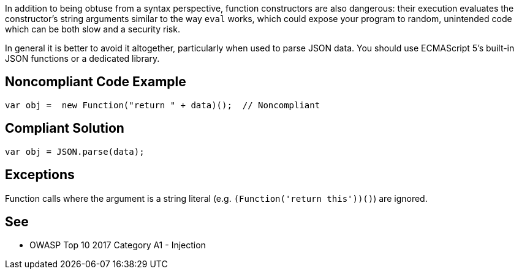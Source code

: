 In addition to being obtuse from a syntax perspective, function constructors are also dangerous: their execution evaluates the constructor's string arguments similar to the way ``++eval++`` works, which could expose your program to random, unintended code which can be both slow and a security risk.


In general it is better to avoid it altogether, particularly when used to parse JSON data. You should use ECMAScript 5's built-in JSON functions or a dedicated library.

== Noncompliant Code Example

----
var obj =  new Function("return " + data)();  // Noncompliant
----

== Compliant Solution

----
var obj = JSON.parse(data);
----

== Exceptions

Function calls where the argument is a string literal (e.g. ``++(Function('return this'))()++``) are ignored. 

== See

* OWASP Top 10 2017 Category A1 - Injection
